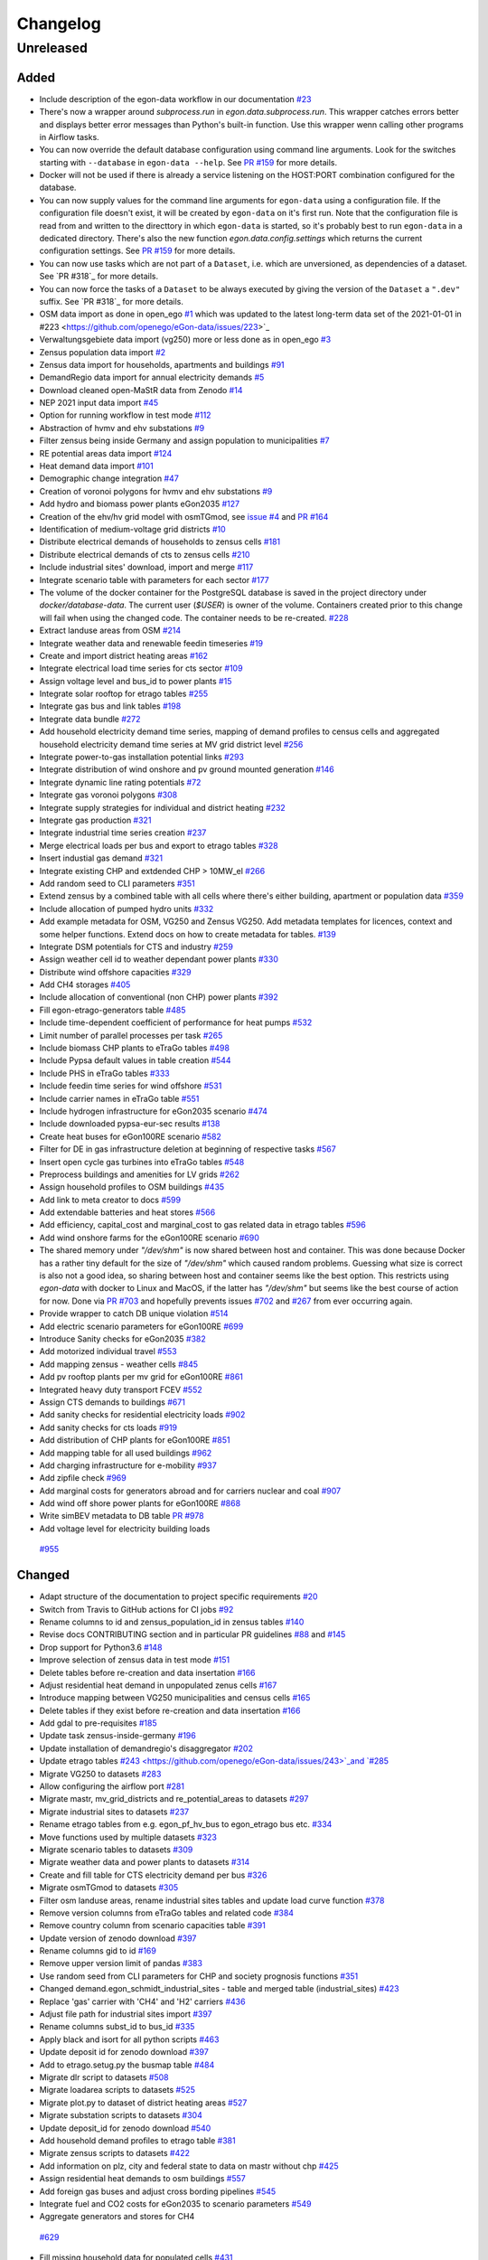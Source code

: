 =========
Changelog
=========

Unreleased
==========

Added
-----

* Include description of the egon-data workflow in our documentation
  `#23 <https://github.com/openego/eGon-data/issues/23>`_
* There's now a wrapper around `subprocess.run` in
  `egon.data.subprocess.run`. This wrapper catches errors better and
  displays better error messages than Python's built-in function. Use
  this wrapper wenn calling other programs in Airflow tasks.
* You can now override the default database configuration using command
  line arguments. Look for the switches starting with ``--database`` in
  ``egon-data --help``. See `PR #159`_ for more details.
* Docker will not be used if there is already a service listening on the
  HOST:PORT combination configured for the database.
* You can now supply values for the command line arguments for
  ``egon-data`` using a configuration file. If the configuration file
  doesn't exist, it will be created by ``egon-data`` on it's first run.
  Note that the configuration file is read from and written to the
  directtory in which ``egon-data`` is started, so it's probably best to
  run ``egon-data`` in a dedicated directory.
  There's also the new function `egon.data.config.settings` which
  returns the current configuration settings. See `PR #159`_ for more
  details.
* You can now use tasks which are not part of a ``Dataset``, i.e. which are
  unversioned, as dependencies of a dataset. See `PR #318`_ for more
  details.
* You can now force the tasks of a ``Dataset`` to be always executed by
  giving the version of the ``Dataset`` a ``".dev"`` suffix. See `PR
  #318`_ for more details.
* OSM data import as done in open_ego
  `#1 <https://github.com/openego/eGon-data/issues/1>`_
  which was updated to the latest long-term data set of the 2021-01-01 in
  #223 <https://github.com/openego/eGon-data/issues/223>`_
* Verwaltungsgebiete data import (vg250) more or less done as in open_ego
  `#3 <https://github.com/openego/eGon-data/issues/3>`_
* Zensus population data import
  `#2 <https://github.com/openego/eGon-data/issues/2>`_
* Zensus data import for households, apartments and buildings
  `#91 <https://github.com/openego/eGon-data/issues/91>`_
* DemandRegio data import for annual electricity demands
  `#5 <https://github.com/openego/eGon-data/issues/5>`_
* Download cleaned open-MaStR data from Zenodo
  `#14 <https://github.com/openego/eGon-data/issues/14>`_
* NEP 2021 input data import
  `#45 <https://github.com/openego/eGon-data/issues/45>`_
* Option for running workflow in test mode
  `#112 <https://github.com/openego/eGon-data/issues/112>`_
* Abstraction of hvmv and ehv substations
  `#9 <https://github.com/openego/eGon-data/issues/9>`_
* Filter zensus being inside Germany and assign population to municipalities
  `#7 <https://github.com/openego/eGon-data/issues/7>`_
* RE potential areas data import
  `#124 <https://github.com/openego/eGon-data/issues/124>`_
* Heat demand data import
  `#101 <https://github.com/openego/eGon-data/issues/101>`_
* Demographic change integration
  `#47 <https://github.com/openego/eGon-data/issues/47>`_
* Creation of voronoi polygons for hvmv and ehv substations
  `#9 <https://github.com/openego/eGon-data/issues/9>`_
* Add hydro and biomass power plants eGon2035
  `#127 <https://github.com/openego/eGon-data/issues/127>`_
* Creation of the ehv/hv grid model with osmTGmod, see
  `issue #4 <https://github.com/openego/eGon-data/issues/4>`_ and
  `PR #164 <https://github.com/openego/eGon-data/pull/164>`_
* Identification of medium-voltage grid districts
  `#10 <https://github.com/openego/eGon-data/pull/10>`_
* Distribute electrical demands of households to zensus cells
  `#181 <https://github.com/openego/eGon-data/issues/181>`_
* Distribute electrical demands of cts to zensus cells
  `#210 <https://github.com/openego/eGon-data/issues/210>`_
* Include industrial sites' download, import and merge
  `#117 <https://github.com/openego/eGon-data/issues/117>`_
* Integrate scenario table with parameters for each sector
  `#177 <https://github.com/openego/eGon-data/issues/177>`_
* The volume of the docker container for the PostgreSQL database
  is saved in the project directory under `docker/database-data`.
  The current user (`$USER`) is owner of the volume.
  Containers created prior to this change will fail when using the
  changed code. The container needs to be re-created.
  `#228 <https://github.com/openego/eGon-data/issues/228>`_
* Extract landuse areas from OSM
  `#214 <https://github.com/openego/eGon-data/issues/214>`_
* Integrate weather data and renewable feedin timeseries
  `#19 <https://github.com/openego/eGon-data/issues/19>`_
* Create and import district heating areas
  `#162 <https://github.com/openego/eGon-data/issues/162>`_
* Integrate electrical load time series for cts sector
  `#109 <https://github.com/openego/eGon-data/issues/109>`_
* Assign voltage level and bus_id to power plants
  `#15 <https://github.com/openego/eGon-data/issues/15>`_
* Integrate solar rooftop for etrago tables
  `#255 <https://github.com/openego/eGon-data/issues/255>`_
* Integrate gas bus and link tables
  `#198 <https://github.com/openego/eGon-data/issues/198>`_
* Integrate data bundle
  `#272 <https://github.com/openego/eGon-data/issues/272>`_
* Add household electricity demand time series, mapping of
  demand profiles to census cells and aggregated household
  electricity demand time series at MV grid district level
  `#256 <https://github.com/openego/eGon-data/issues/256>`_
* Integrate power-to-gas installation potential links
  `#293 <https://github.com/openego/eGon-data/issues/293>`_
* Integrate distribution of wind onshore and pv ground mounted generation
  `#146 <https://github.com/openego/eGon-data/issues/146>`_
* Integrate dynamic line rating potentials
  `#72 <https://github.com/openego/eGon-data/issues/72>`_
* Integrate gas voronoi polygons
  `#308 <https://github.com/openego/eGon-data/issues/308>`_
* Integrate supply strategies for individual and district heating
  `#232 <https://github.com/openego/eGon-data/issues/232>`_
* Integrate gas production
  `#321 <https://github.com/openego/eGon-data/issues/321>`_
* Integrate industrial time series creation
  `#237 <https://github.com/openego/eGon-data/issues/237>`_
* Merge electrical loads per bus and export to etrago tables
  `#328 <https://github.com/openego/eGon-data/issues/328>`_
* Insert industial gas demand
  `#321 <https://github.com/openego/eGon-data/issues/358>`_
* Integrate existing CHP and extdended CHP > 10MW_el
  `#266 <https://github.com/openego/eGon-data/issues/266>`_
* Add random seed to CLI parameters
  `#351 <https://github.com/openego/eGon-data/issues/351>`_
* Extend zensus by a combined table with all cells where
  there's either building, apartment or population data
  `#359 <https://github.com/openego/eGon-data/issues/359>`_
* Include allocation of pumped hydro units
  `#332 <https://github.com/openego/eGon-data/issues/332>`_
* Add example metadata for OSM, VG250 and Zensus VG250.
  Add metadata templates for licences, context and some helper
  functions. Extend docs on how to create metadata for tables.
  `#139 <https://github.com/openego/eGon-data/issues/139>`_
* Integrate DSM potentials for CTS and industry
  `#259 <https://github.com/openego/eGon-data/issues/259>`_
* Assign weather cell id to weather dependant power plants
  `#330 <https://github.com/openego/eGon-data/issues/330>`_
* Distribute wind offshore capacities
  `#329 <https://github.com/openego/eGon-data/issues/329>`_
* Add CH4 storages
  `#405 <https://github.com/openego/eGon-data/issues/405>`_
* Include allocation of conventional (non CHP) power plants
  `#392 <https://github.com/openego/eGon-data/issues/392>`_
* Fill egon-etrago-generators table
  `#485 <https://github.com/openego/eGon-data/issues/485>`_
* Include time-dependent coefficient of performance for heat pumps
  `#532 <https://github.com/openego/eGon-data/issues/532>`_
* Limit number of parallel processes per task
  `#265 <https://github.com/openego/eGon-data/issues/265>`_
* Include biomass CHP plants to eTraGo tables
  `#498 <https://github.com/openego/eGon-data/issues/498>`_
* Include Pypsa default values in table creation
  `#544 <https://github.com/openego/eGon-data/issues/544>`_
* Include PHS in eTraGo tables
  `#333 <https://github.com/openego/eGon-data/issues/333>`_
* Include feedin time series for wind offshore
  `#531 <https://github.com/openego/eGon-data/issues/531>`_
* Include carrier names in eTraGo table
  `#551 <https://github.com/openego/eGon-data/issues/551>`_
* Include hydrogen infrastructure for eGon2035 scenario
  `#474 <https://github.com/openego/eGon-data/issues/474>`_
* Include downloaded pypsa-eur-sec results
  `#138 <https://github.com/openego/eGon-data/issues/138>`_
* Create heat buses for eGon100RE scenario
  `#582 <https://github.com/openego/eGon-data/issues/582>`_
* Filter for DE in gas infrastructure deletion at beginning of respective tasks
  `#567 <https://github.com/openego/eGon-data/issues/567>`_
* Insert open cycle gas turbines into eTraGo tables
  `#548 <https://github.com/openego/eGon-data/issues/548>`_
* Preprocess buildings and amenities for LV grids
  `#262 <https://github.com/openego/eGon-data/issues/262>`_
* Assign household profiles to OSM buildings
  `#435 <https://github.com/openego/eGon-data/issues/435>`_
* Add link to meta creator to docs
  `#599 <https://github.com/openego/eGon-data/issues/599>`_
* Add extendable batteries and heat stores
  `#566 <https://github.com/openego/eGon-data/issues/566>`_
* Add efficiency, capital_cost and marginal_cost to gas related data in
  etrago tables `#596 <https://github.com/openego/eGon-data/issues/596>`_
* Add wind onshore farms for the eGon100RE scenario
  `#690 <https://github.com/openego/eGon-data/issues/690>`_
* The shared memory under `"/dev/shm"` is now shared between host and
  container. This was done because Docker has a rather tiny default for
  the size of `"/dev/shm"` which caused random problems. Guessing what
  size is correct is also not a good idea, so sharing between host and
  container seems like the best option. This restricts using `egon-data`
  with docker to Linux and MacOS, if the latter has `"/dev/shm"` but
  seems like the best course of action for now. Done via `PR #703`_ and
  hopefully prevents issues `#702`_ and `#267`_ from ever occurring
  again.
* Provide wrapper to catch DB unique violation
  `#514 <https://github.com/openego/eGon-data/issues/514>`_
* Add electric scenario parameters for eGon100RE
  `#699 <https://github.com/openego/eGon-data/issues/699>`_
* Introduce Sanity checks for eGon2035
  `#382 <https://github.com/openego/eGon-data/issues/382>`_
* Add motorized individual travel
  `#553 <https://github.com/openego/eGon-data/issues/553>`_
* Add mapping zensus - weather cells
  `#845 <https://github.com/openego/eGon-data/issues/845>`_
* Add pv rooftop plants per mv grid for eGon100RE
  `#861 <https://github.com/openego/eGon-data/issues/861>`_
* Integrated heavy duty transport FCEV
  `#552 <https://github.com/openego/eGon-data/issues/552>`_
* Assign CTS demands to buildings
  `#671 <https://github.com/openego/eGon-data/issues/671>`_
* Add sanity checks for residential electricity loads
  `#902 <https://github.com/openego/eGon-data/issues/902>`_
* Add sanity checks for cts loads
  `#919 <https://github.com/openego/eGon-data/issues/919>`_
* Add distribution of CHP plants for eGon100RE
  `#851 <https://github.com/openego/eGon-data/issues/851>`_
* Add mapping table for all used buildings
  `#962 <https://github.com/openego/eGon-data/issues/962>`_
* Add charging infrastructure for e-mobility
  `#937 <https://github.com/openego/eGon-data/issues/937>`_
* Add zipfile check
  `#969 <https://github.com/openego/eGon-data/issues/969>`_
* Add marginal costs for generators abroad and for carriers nuclear and coal
  `#907 <https://github.com/openego/eGon-data/issues/907>`_
* Add wind off shore power plants for eGon100RE
  `#868 <https://github.com/openego/eGon-data/issues/868>`_
* Write simBEV metadata to DB table
  `PR #978 <https://github.com/openego/eGon-data/pull/978>`_
*  Add voltage level for electricity building loads
  `#955 <https://github.com/openego/eGon-data/issues/955>`_

.. _PR #159: https://github.com/openego/eGon-data/pull/159
.. _PR #703: https://github.com/openego/eGon-data/pull/703
.. _#702: https://github.com/openego/eGon-data/issues/702
.. _#267: https://github.com/openego/eGon-data/issues/267


Changed
-------

* Adapt structure of the documentation to project specific requirements
  `#20 <https://github.com/openego/eGon-data/issues/20>`_
* Switch from Travis to GitHub actions for CI jobs
  `#92 <https://github.com/openego/eGon-data/issues/92>`_
* Rename columns to id and zensus_population_id in zensus tables
  `#140 <https://github.com/openego/eGon-data/issues/140>`_
* Revise docs CONTRIBUTING section and in particular PR guidelines
  `#88 <https://github.com/openego/eGon-data/issues/88>`_ and
  `#145 <https://github.com/openego/eGon-data/issues/145>`_
* Drop support for Python3.6
  `#148 <https://github.com/openego/eGon-data/issues/148>`_
* Improve selection of zensus data in test mode
  `#151 <https://github.com/openego/eGon-data/issues/151>`_
* Delete tables before re-creation and data insertation
  `#166 <https://github.com/openego/eGon-data/issues/166>`_
* Adjust residential heat demand in unpopulated zenus cells
  `#167 <https://github.com/openego/eGon-data/issues/167>`_
* Introduce mapping between VG250 municipalities and census cells
  `#165 <https://github.com/openego/eGon-data/issues/165>`_
* Delete tables if they exist before re-creation and data insertation
  `#166 <https://github.com/openego/eGon-data/issues/166>`_
* Add gdal to pre-requisites
  `#185 <https://github.com/openego/eGon-data/issues/185>`_
* Update task zensus-inside-germany
  `#196 <https://github.com/openego/eGon-data/issues/196>`_
* Update installation of demandregio's disaggregator
  `#202 <https://github.com/openego/eGon-data/issues/202>`_
* Update etrago tables
  `#243 <https://github.com/openego/eGon-data/issues/243>`_and
  `#285 <https://github.com/openego/eGon-data/issues/285>`_
* Migrate VG250 to datasets
  `#283 <https://github.com/openego/eGon-data/issues/283>`_
* Allow configuring the airflow port
  `#281 <https://github.com/openego/eGon-data/issues/281>`_
* Migrate mastr, mv_grid_districts and re_potential_areas to datasets
  `#297 <https://github.com/openego/eGon-data/issues/297>`_
* Migrate industrial sites to datasets
  `#237 <https://github.com/openego/eGon-data/issues/237>`_
* Rename etrago tables from e.g. egon_pf_hv_bus to egon_etrago bus etc.
  `#334 <https://github.com/openego/eGon-data/issues/334>`_
* Move functions used by multiple datasets
  `#323 <https://github.com/openego/eGon-data/issues/323>`_
* Migrate scenario tables to datasets
  `#309 <https://github.com/openego/eGon-data/issues/309>`_
* Migrate weather data and power plants to datasets
  `#314 <https://github.com/openego/eGon-data/issues/314>`_
* Create and fill table for CTS electricity demand per bus
  `#326 <https://github.com/openego/eGon-data/issues/326>`_
* Migrate osmTGmod to datasets
  `#305 <https://github.com/openego/eGon-data/issues/305>`_
* Filter osm landuse areas, rename industrial sites tables and update load curve function
  `#378 <https://github.com/openego/eGon-data/issues/378>`_
* Remove version columns from eTraGo tables and related code
  `#384 <https://github.com/openego/eGon-data/issues/384>`_
* Remove country column from scenario capacities table
  `#391 <https://github.com/openego/eGon-data/issues/391>`_
* Update version of zenodo download
  `#397 <https://github.com/openego/eGon-data/issues/397>`_
* Rename columns gid to id
  `#169 <https://github.com/openego/eGon-data/issues/169>`_
* Remove upper version limit of pandas
  `#383 <https://github.com/openego/eGon-data/issues/383>`_
* Use random seed from CLI parameters for CHP and society prognosis functions
  `#351 <https://github.com/openego/eGon-data/issues/351>`_
* Changed demand.egon_schmidt_industrial_sites - table and merged table (industrial_sites)
  `#423 <https://github.com/openego/eGon-data/issues/423>`_
* Replace 'gas' carrier with 'CH4' and 'H2' carriers
  `#436 <https://github.com/openego/eGon-data/issues/436>`_
* Adjust file path for industrial sites import
  `#397 <https://github.com/openego/eGon-data/issues/418>`_
* Rename columns subst_id to bus_id
  `#335 <https://github.com/openego/eGon-data/issues/335>`_
* Apply black and isort for all python scripts
  `#463 <https://github.com/openego/eGon-data/issues/463>`_
* Update deposit id for zenodo download
  `#397 <https://github.com/openego/eGon-data/issues/498>`_
* Add to etrago.setug.py the busmap table
  `#484 <https://github.com/openego/eGon-data/issues/484>`_
* Migrate dlr script to datasets
  `#508 <https://github.com/openego/eGon-data/issues/508>`_
* Migrate loadarea scripts to datasets
  `#525 <https://github.com/openego/eGon-data/issues/525>`_
* Migrate plot.py to dataset of district heating areas
  `#527 <https://github.com/openego/eGon-data/issues/527>`_
* Migrate substation scripts to datasets
  `#304 <https://github.com/openego/eGon-data/issues/304>`_
* Update deposit_id for zenodo download
  `#540 <https://github.com/openego/eGon-data/issues/540>`_
* Add household demand profiles to etrago table
  `#381 <https://github.com/openego/eGon-data/issues/381>`_
* Migrate zensus scripts to datasets
  `#422 <https://github.com/openego/eGon-data/issues/422>`_
* Add information on plz, city and federal state to data on mastr without chp
  `#425 <https://github.com/openego/eGon-data/issues/425>`_
* Assign residential heat demands to osm buildings
  `#557 <https://github.com/openego/eGon-data/issues/557>`_
* Add foreign gas buses and adjust cross bording pipelines
  `#545 <https://github.com/openego/eGon-data/issues/545>`_
* Integrate fuel and CO2 costs for eGon2035 to scenario parameters
  `#549 <https://github.com/openego/eGon-data/issues/549>`_
*  Aggregate generators and stores for CH4
  `#629 <https://github.com/openego/eGon-data/issues/629>`_
* Fill missing household data for populated cells
  `#431 <https://github.com/openego/eGon-data/issues/431>`_
* Fix RE potential areas outside of Germany by updating
  the dataset. Import files from data bundle.
  `#592 <https://github.com/openego/eGon-data/issues/592>`_
  `#595 <https://github.com/openego/eGon-data/issues/595>`_
* Add DC lines from Germany to Sweden and Denmark
  `#611 <https://github.com/openego/eGon-data/issues/611>`_
* H2 demand is met from the H2_grid buses. In Addtion, it can be met from the
  H2_saltcavern buses if a proximity criterion is fulfilled
  `#620 <https://github.com/openego/eGon-data/issues/620>`_
* Create H2 pipeline infrastructure for eGon100RE
  `#638 <https://github.com/openego/eGon-data/issues/638>`_
* Change refinement method for households types
  `#651 <https://github.com/openego/eGon-data/issues/#651>`_
* H2 feed in links are changed to non extendable
  `#653 <https://github.com/openego/eGon-data/issues/653>`_
* Remove the '_fixed' suffix
  `#628 <https://github.com/openego/eGon-data/issues/628>`_
* Fill table demand.egon_demandregio_zensus_electricity after profile allocation
  `#620 <https://github.com/openego/eGon-data/issues/586>`_
* Change method of building assignment
  `#663 <https://github.com/openego/eGon-data/issues/663>`_
* Create new OSM residential building table
  `#587 <https://github.com/openego/eGon-data/issues/587>`_
* Move python-operators out of pipeline
  `#644 <https://github.com/openego/eGon-data/issues/644>`_
* Add annualized investment costs to eTraGo tables
  `#672 <https://github.com/openego/eGon-data/issues/672>`_
* Improve modelling of NG and biomethane production
  `#678 <https://github.com/openego/eGon-data/issues/678>`_
* Unify carrier names for both scenarios
  `#575 <https://github.com/openego/eGon-data/issues/575>`_
* Add automatic filtering of gas data: Pipelines of length zero and gas buses
  isolated of the grid are deleted.
  `#590 <https://github.com/openego/eGon-data/issues/590>`_
* Add gas data in neighbouring countries
  `#727 <https://github.com/openego/eGon-data/issues/727>`_
* Aggregate DSM components per substation
  `#661 <https://github.com/openego/eGon-data/issues/661>`_
* Aggregate NUTS3 industrial loads for CH4 and H2
  `#452 <https://github.com/openego/eGon-data/issues/452>`_
* Update OSM dataset from 2021-02-02 to 2022-01-01
  `#486 <https://github.com/openego/eGon-data/issues/486>`_
* Update deposit id to access v0.6 of the zenodo repository
  `#627 <https://github.com/openego/eGon-data/issues/627>`_
* Include electricity storages for eGon100RE scenario
  `#581 <https://github.com/openego/eGon-data/issues/581>`_
* Update deposit id to access v0.7 of the zenodo repository
  `#736 <https://github.com/openego/eGon-data/issues/736>`_
* Include simplified restrictions for H2 feed-in into CH4 grid
  `#790 <https://github.com/openego/eGon-data/issues/790>`_
*  Update hh electricity profiles
  `#735 <https://github.com/openego/eGon-data/issues/735>`_
* Improve CH4 stores and productions aggregation by removing dedicated task
  `#775 <https://github.com/openego/eGon-data/pull/775>`_
* Add CH4 stores in Germany for eGon100RE
  `#779 <https://github.com/openego/eGon-data/issues/779>`_
* Assigment of H2 and CH4 capacitites for pipelines in eGon100RE
  `#686 <https://github.com/openego/eGon-data/issues/686>`_
* Update deposit id to access v0.8 of the zenodo repository
  `#760 <https://github.com/openego/eGon-data/issues/760>`_
* Add primary key to table openstreetmap.osm_ways_with_segments
  `#787 <https://github.com/openego/eGon-data/issues/787>`_
* Update pypsa-eur-sec fork and store national demand time series
  `#402 <https://github.com/openego/eGon-data/issues/402>`_
* Move and merge the two assign_gas_bus_id functions to a central place
  `#797 <https://github.com/openego/eGon-data/issues/797>`_
* Add coordinates to non AC buses abroad in eGon100RE
  `#803 <https://github.com/openego/eGon-data/issues/803>`_
* Integrate additional industrial electricity demands for eGon100RE
  `#817 <https://github.com/openego/eGon-data/issues/817>`_
* Set non extendable gas components from p-e-s as so for eGon100RE
  `#877 <https://github.com/openego/eGon-data/issues/877>`_
* Integrate new data bundle using zenodo sandbox
  `#866 <https://github.com/openego/eGon-data/issues/866>`_
* Add noflex scenario for motorized individual travel
  `#821 <https://github.com/openego/eGon-data/issues/821>`_
* Allocate PV home batteries to mv grid districts
  `#749 <https://github.com/openego/eGon-data/issues/749>`_
* Add sanity checks for motorized individual travel
  `#820 <https://github.com/openego/eGon-data/issues/820>`_
* Parallelize sanity checks
  `#882 <https://github.com/openego/eGon-data/issues/882>`_
* Insert crossboarding gas pipeline with Germany in eGon100RE
  `#881 <https://github.com/openego/eGon-data/issues/881>`_
* Rename noflex to lowflex scenario for motorized individual travel
  `#921 <https://github.com/openego/eGon-data/issues/921>`_
* Update creation of heat demand timeseries
  `#857 <https://github.com/openego/eGon-data/issues/857>`_
  `#856 <https://github.com/openego/eGon-data/issues/856>`_
* Introduce carrier name 'others'
  `#819 <https://github.com/openego/eGon-data/issues/819>`_
* Add rural heat pumps per medium voltage grid district
  `#987 <https://github.com/openego/eGon-data/issues/987>`_
* Add eGon2021 scenario to demandregio dataset
  `#1035 <https://github.com/openego/eGon-data/issues/1035>`_


Bug Fixes
---------

* Some dependencies have their upper versions restricted now. This is
  mostly due to us not yet supporting Airflow 2.0 which means that it
  will no longer work with certain packages, but we also won't get and
  upper version limit for those from Airflow because version 1.X is
  unlikely to to get an update. So we had to make some implicit
  dependencies explicit in order to give them them upper version limits.
  Done via `PR #692`_ in order to fix issues `#343`_, `#556`_, `#641`_
  and `#669`_.
* Heat demand data import
  `#157 <https://github.com/openego/eGon-data/issues/157>`_
* Substation sequence
  `#171 <https://github.com/openego/eGon-data/issues/171>`_
* Adjust names of demandregios nuts3 regions according to nuts version 2016
  `#201 <https://github.com/openego/eGon-data/issues/201>`_
* Delete zensus buildings, apartments and households in unpopulated cells
  `#202 <https://github.com/openego/eGon-data/issues/202>`_
* Fix input table of electrical-demands-zensus
  `#217 <https://github.com/openego/eGon-data/issues/217>`_
* Import heat demand raster files successively to fix import for dataset==Everything
  `#204 <https://github.com/openego/eGon-data/issues/204>`_
* Replace wrong table name in SQL function used in substation extraction
  `#236 <https://github.com/openego/eGon-data/issues/236>`_
* Fix osmtgmod for osm data from 2021 by updating substation in Garenfeld and set srid
  `#241 <https://github.com/openego/eGon-data/issues/241>`_
  `#258 <https://github.com/openego/eGon-data/issues/258>`_
* Adjust format of voltage levels in hvmv substation
  `#248 <https://github.com/openego/eGon-data/issues/248>`_
* Change order of osmtgmod tasks
  `#253 <https://github.com/openego/eGon-data/issues/253>`_
* Fix missing municipalities
  `#279 <https://github.com/openego/eGon-data/issues/279>`_
* Fix import of hydro power plants
  `#270 <https://github.com/openego/eGon-data/issues/270>`_
* Fix path to osm-file for osmtgmod_osm_import
  `#258 <https://github.com/openego/eGon-data/issues/258>`_
* Fix conflicting docker containers by setting a project name
  `#289 <https://github.com/openego/eGon-data/issues/289>`_
* Update task insert-nep-data for pandas version 1.3.0
  `#322 <https://github.com/openego/eGon-data/issues/322>`_
* Fix versioning conflict with mv_grid_districts
  `#340 <https://github.com/openego/eGon-data/issues/340>`_
* Set current working directory as java's temp dir when executing osmosis
  `#344 <https://github.com/openego/eGon-data/issues/344>`_
* Fix border gas voronoi polygons which had no bus_id
  `#362 <https://github.com/openego/eGon-data/issues/362>`_
* Add dependency from WeatherData to Vg250
  `#387 <https://github.com/openego/eGon-data/issues/387>`_
* Fix unnecessary columns in normal mode for inserting the gas production
  `#387 <https://github.com/openego/eGon-data/issues/390>`_
* Add xlrd and openpyxl to installation setup
  `#400 <https://github.com/openego/eGon-data/issues/400>`_
* Store files of OSM, zensus and VG250 in working dir
  `#341 <https://github.com/openego/eGon-data/issues/341>`_
* Remove hard-coded slashes in file paths to ensure Windows compatibility
  `#398 <https://github.com/openego/eGon-data/issues/398>`_
* Add missing dependency in pipeline.py
  `#412 <https://github.com/openego/eGon-data/issues/412>`_
* Add prefix egon to MV grid district tables
  `#349 <https://github.com/openego/eGon-data/issues/349>`_
* Bump MV grid district version no
  `#432 <https://github.com/openego/eGon-data/issues/432>`_
* Add curl to prerequisites in the docs
  `#440 <https://github.com/openego/eGon-data/issues/440>`_
* Replace NAN by 0 to avoid empty p_set column in DB
  `#414 <https://github.com/openego/eGon-data/issues/414>`_
* Exchange bus 0 and bus 1 in Power-to-H2 links
  `#458 <https://github.com/openego/eGon-data/issues/458>`_
* Fix missing cts demands for eGon2035
  `#511 <https://github.com/openego/eGon-data/issues/511>`_
* Add `data_bundle` to `industrial_sites` task dependencies
  `#468 <https://github.com/openego/eGon-data/issues/468>`_
* Lift `geopandas` minimum requirement to `0.10.0`
  `#504 <https://github.com/openego/eGon-data/issues/504>`_
* Use inbuilt `datetime` package instead of `pandas.datetime`
  `#516 <https://github.com/openego/eGon-data/issues/516>`_
* Add missing 'sign' for CH4 and H2 loads
  `#516 <https://github.com/openego/eGon-data/issues/538>`_
* Delete only AC loads for eTraGo in electricity_demand_etrago
  `#535 <https://github.com/openego/eGon-data/issues/535>`_
* Filter target values by scenario name
  `#570 <https://github.com/openego/eGon-data/issues/570>`_
* Reduce number of timesteps of hh electricity demand profiles to 8760
  `#593 <https://github.com/openego/eGon-data/issues/593>`_
* Fix assignemnt of heat demand profiles at German borders
  `#585 <https://github.com/openego/eGon-data/issues/585>`_
* Change source for H2 steel tank storage to Danish Energy Agency
  `#605 <https://github.com/openego/eGon-data/issues/605>`_
* Change carrier name from 'pv' to 'solar' in eTraGo_generators
  `#617 <https://github.com/openego/eGon-data/issues/617>`_
* Assign "carrier" to transmission lines with no value in grid.egon_etrago_line
  `#625 <https://github.com/openego/eGon-data/issues/625>`_
* Fix deleting from eTraGo tables
  `#613 <https://github.com/openego/eGon-data/issues/613>`_
* Fix positions of the foreign gas buses
  `#618 <https://github.com/openego/eGon-data/issues/618>`_
* Create and fill transfer_busses table in substation-dataset
  `#610 <https://github.com/openego/eGon-data/issues/610>`_
* H2 steel tanks are removed again from saltcavern storage
  `#621 <https://github.com/openego/eGon-data/issues/621>`_
* Timeseries not deleted from grid.etrago_generator_timeseries
  `#645 <https://github.com/openego/eGon-data/issues/645>`_
* Fix function to get scaled hh profiles
  `#674 <https://github.com/openego/eGon-data/issues/674>`_
* Change order of pypsa-eur-sec and scenario-capacities
  `#589 <https://github.com/openego/eGon-data/issues/589>`_
* Fix gas storages capacities
  `#676 <https://github.com/openego/eGon-data/issues/676>`_
* Distribute rural heat supply to residetntial and service demands
  `#679 <https://github.com/openego/eGon-data/issues/679>`_
* Fix time series creation for pv rooftop
  `#688 <https://github.com/openego/eGon-data/issues/688>`_
* Fix extraction of buildings without amenities
  `#693 <https://github.com/openego/eGon-data/issues/693>`_
* Assign DLR capacities to every transmission line
  `#683 <https://github.com/openego/eGon-data/issues/683>`_
* Fix solar ground mounted total installed capacity
  `#695 <https://github.com/openego/eGon-data/issues/695>`_
* Fix twisted number error residential demand
  `#704 <https://github.com/openego/eGon-data/issues/704>`_
* Fix industrial H2 and CH4 demand for eGon100RE scenario
  `#687 <https://github.com/openego/eGon-data/issues/687>`_
* Clean up `"pipeline.py"`
  `#562 <https://github.com/openego/eGon-data/issues/562>`_
* Assign timeseries data to crossborder generators ego2035
  `#724 <https://github.com/openego/eGon-data/issues/724>`_
* Add missing dataset dependencies in "pipeline.py"
  `#725 <https://github.com/openego/eGon-data/issues/725>`_
* Fix assignemnt of impedances (x) to etrago tables
  `#710 <https://github.com/openego/eGon-data/issues/710>`_
* Fix country_code attribution of two gas buses
  `#744 <https://github.com/openego/eGon-data/issues/744>`_
* Fix voronoi assignemnt for enclaves
  `#734 <https://github.com/openego/eGon-data/issues/734>`_
* Set lengths of non-pipeline links to 0
  `#741 <https://github.com/openego/eGon-data/issues/741>`_
* Change table name from :code:`boundaries.saltstructures_inspee` to
  :code:`boundaries.inspee_saltstructures`
  `#746 <https://github.com/openego/eGon-data/issues/746>`_
* Add missing marginal costs for conventional generators in Germany
  `#722 <https://github.com/openego/eGon-data/issues/722>`_
* Fix carrier name for solar ground mounted in scenario parameters
  `#752 <https://github.com/openego/eGon-data/issues/752>`_
* Create rural_heat buses only for mv grid districts with heat load
  `#708 <https://github.com/openego/eGon-data/issues/708>`_
* Solve problem while creating generators series data egon2035
  `#758 <https://github.com/openego/eGon-data/issues/758>`_
* Correct wrong carrier name when assigning marginal costs
  `#766 <https://github.com/openego/eGon-data/issues/766>`_
* Use db.next_etrago_id in dsm and pv_rooftop dataset
  `#748 <https://github.com/openego/eGon-data/issues/748>`_
* Add missing dependency to heat_etrago
  `#771 <https://github.com/openego/eGon-data/issues/771>`_
* Fix country code of gas pipeline DE-AT
  `#813 <https://github.com/openego/eGon-data/issues/813>`_
* Fix distribution of resistive heaters in district heating grids
  `#783 <https://github.com/openego/eGon-data/issues/783>`_
* Fix missing reservoir and run_of_river power plants in eTraGo tables,
  Modify fill_etrago_gen to also group generators from eGon100RE,
  Use db.next_etrago_id in fill_etrago_gen
  `#798 <https://github.com/openego/eGon-data/issues/798>`_
  `#776 <https://github.com/openego/eGon-data/issues/776>`_
* Fix model load timeseries in motorized individual travel
  `#830 <https://github.com/openego/eGon-data/issues/830>`_
* Fix gas costs
  `#830 <https://github.com/openego/eGon-data/issues/847>`_
* Add imports that have been wrongly deleted
  `#849 <https://github.com/openego/eGon-data/issues/849>`_
* Fix final demand of heat demand timeseries
  `#781 <https://github.com/openego/eGon-data/issues/781>`_
* Add extendable batteries only to buses at substations
  `#852 <https://github.com/openego/eGon-data/issues/852>`_
* Move class definition for grid.egon_gas_voronoi out of etrago_setup
  `#888 <https://github.com/openego/eGon-data/issues/888>`_
* Temporarily set upper version limit for pandas
  `#829 <https://github.com/openego/eGon-data/issues/829>`_
* Change industrial gas load modelling
  `#871 <https://github.com/openego/eGon-data/issues/871>`_
* Delete eMob MIT data from eTraGo tables on init
  `#878 <https://github.com/openego/eGon-data/issues/878>`_
* Fix model id issues in DSM potentials for CTS and industry
  `#901 <https://github.com/openego/eGon-data/issues/901>`_
* Drop isolated buses and tranformers in eHV grid
  `#874 <https://github.com/openego/eGon-data/issues/874>`_
* Model gas turbines always as links
  `#914 <https://github.com/openego/eGon-data/issues/914>`_
* Drop era5 weather cell table using cascade
  `#909 <https://github.com/openego/eGon-data/issues/909>`_
* Delete gas bus with wrong country code
  `#958 <https://github.com/openego/eGon-data/issues/958>`_
* Overwrite capacities for conventional power plants with data from nep list
  `#403 <https://github.com/openego/eGon-data/issues/403>`_
* Mismatch of building bus_ids from cts_heat_demand_building_share
  and mapping table
`#989 <https://github.com/openego/eGon-data/issues/989>`_

.. _PR #692: https://github.com/openego/eGon-data/pull/692
.. _#343: https://github.com/openego/eGon-data/issues/343
.. _#556: https://github.com/openego/eGon-data/issues/556
.. _#641: https://github.com/openego/eGon-data/issues/641
